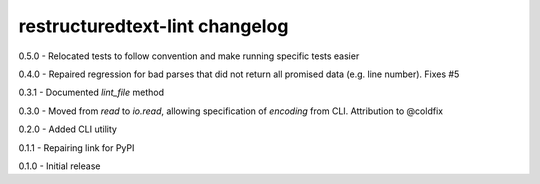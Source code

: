 restructuredtext-lint changelog
===============================
0.5.0 - Relocated tests to follow convention and make running specific tests easier

0.4.0 - Repaired regression for bad parses that did not return all promised data (e.g. line number). Fixes #5

0.3.1 - Documented `lint_file` method

0.3.0 - Moved from `read` to `io.read`, allowing specification of `encoding` from CLI. Attribution to @coldfix

0.2.0 - Added CLI utility

0.1.1 - Repairing link for PyPI

0.1.0 - Initial release
